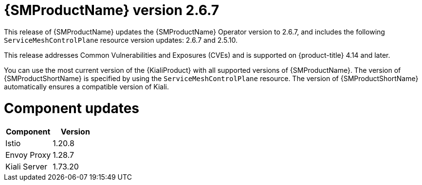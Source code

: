 // Module included in the following assemblies:
//
// * service_mesh/v2x/servicemesh-release-notes.adoc

:_mod-docs-content-type: REFERENCE
[id="ossm-release-2-6-7_{context}"]
= {SMProductName} version 2.6.7

This release of {SMProductName} updates the {SMProductName} Operator version to 2.6.7, and includes the following `ServiceMeshControlPlane` resource version updates: 2.6.7 and 2.5.10.

This release addresses Common Vulnerabilities and Exposures (CVEs) and is supported on {product-title} 4.14 and later.

You can use the most current version of the {KialiProduct} with all supported versions of {SMProductName}. The version of {SMProductShortName} is specified by using the `ServiceMeshControlPlane` resource. The version of {SMProductShortName} automatically ensures a compatible version of Kiali.

[id="ossm-release-2-6-7-components_{context}"]
= Component updates

|===
|Component |Version

|Istio
|1.20.8

|Envoy Proxy
|1.28.7

|Kiali Server
|1.73.20
|===
